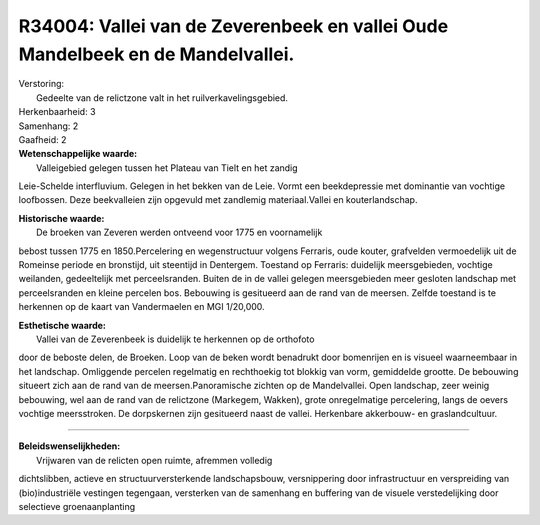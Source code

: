 R34004: Vallei van de Zeverenbeek en vallei Oude Mandelbeek en de Mandelvallei.
===============================================================================

| Verstoring:
|  Gedeelte van de relictzone valt in het ruilverkavelingsgebied.

| Herkenbaarheid: 3

| Samenhang: 2

| Gaafheid: 2

| **Wetenschappelijke waarde:**
|  Valleigebied gelegen tussen het Plateau van Tielt en het zandig
Leie-Schelde interfluvium. Gelegen in het bekken van de Leie. Vormt een
beekdepressie met dominantie van vochtige loofbossen. Deze beekvalleien
zijn opgevuld met zandlemig materiaal.Vallei en kouterlandschap.

| **Historische waarde:**
|  De broeken van Zeveren werden ontveend voor 1775 en voornamelijk
bebost tussen 1775 en 1850.Percelering en wegenstructuur volgens
Ferraris, oude kouter, grafvelden vermoedelijk uit de Romeinse periode
en bronstijd, uit steentijd in Dentergem. Toestand op Ferraris:
duidelijk meersgebieden, vochtige weilanden, gedeeltelijk met
perceelsranden. Buiten de in de vallei gelegen meersgebieden meer
gesloten landschap met perceelsranden en kleine percelen bos. Bebouwing
is gesitueerd aan de rand van de meersen. Zelfde toestand is te
herkennen op de kaart van Vandermaelen en MGI 1/20,000.

| **Esthetische waarde:**
|  Vallei van de Zeverenbeek is duidelijk te herkennen op de orthofoto
door de beboste delen, de Broeken. Loop van de beken wordt benadrukt
door bomenrijen en is visueel waarneembaar in het landschap. Omliggende
percelen regelmatig en rechthoekig tot blokkig van vorm, gemiddelde
grootte. De bebouwing situeert zich aan de rand van de
meersen.Panoramische zichten op de Mandelvallei. Open landschap, zeer
weinig bebouwing, wel aan de rand van de relictzone (Markegem, Wakken),
grote onregelmatige percelering, langs de oevers vochtige meersstroken.
De dorpskernen zijn gesitueerd naast de vallei. Herkenbare akkerbouw- en
graslandcultuur.

--------------

| **Beleidswenselijkheden:**
|  Vrijwaren van de relicten open ruimte, afremmen volledig
dichtslibben, actieve en structuurversterkende landschapsbouw,
versnippering door infrastructuur en verspreiding van (bio)industriële
vestingen tegengaan, versterken van de samenhang en buffering van de
visuele verstedelijking door selectieve groenaanplanting
